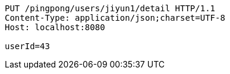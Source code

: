 [source,http,options="nowrap"]
----
PUT /pingpong/users/jiyun1/detail HTTP/1.1
Content-Type: application/json;charset=UTF-8
Host: localhost:8080

userId=43
----